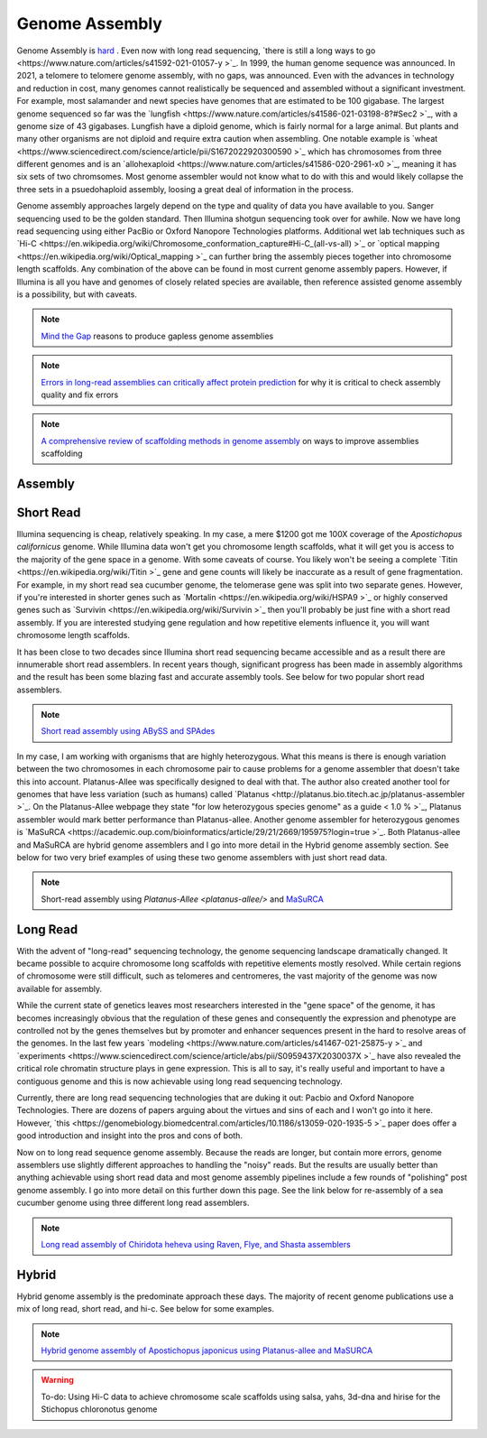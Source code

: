 Genome Assembly
===============

.. _Genome Assembly:

Genome Assembly is `hard <https://journals.plos.org/plosbiology/article?id=10.1371/journal.pbio.2005894>`_ . Even now with long read sequencing, `there is still a long ways to go <https://www.nature.com/articles/s41592-021-01057-y >`_. In 1999, the human genome sequence was announced. In 2021, a telomere to telomere genome assembly, with no gaps, was announced. Even with the advances in technology and reduction in cost, many genomes cannot realistically be sequenced and assembled without a significant investment. For example, most salamander and newt species have genomes that are estimated to be 100 gigabase. The largest genome sequenced so far was the `lungfish <https://www.nature.com/articles/s41586-021-03198-8?#Sec2 >`_, with a genome size of 43 gigabases. Lungfish have a diploid genome, which is fairly normal for a large animal. But plants and many other organisms are not diploid and require extra caution when assembling. One notable example is `wheat <https://www.sciencedirect.com/science/article/pii/S1672022920300590 >`_ which has chromosomes from three different genomes and is an `allohexaploid <https://www.nature.com/articles/s41586-020-2961-x0 >`_, meaning it has six sets of two chromsomes. Most genome assembler would not know what to do with this and would likely collapse the three sets in a psuedohaploid assembly, loosing a great deal of information in the process. 

Genome assembly approaches largely depend on the type and quality of data you have available to you. Sanger sequencing used to be the golden standard. Then Illumina shotgun sequencing took over for awhile. Now we have long read sequencing using either PacBio or Oxford Nanopore Technologies platforms. Additional wet lab techniques such as `Hi-C <https://en.wikipedia.org/wiki/Chromosome_conformation_capture#Hi-C_(all-vs-all) >`_ or `optical mapping <https://en.wikipedia.org/wiki/Optical_mapping >`_ can further bring the assembly pieces together into chromosome length scaffolds. Any combination of the above can be found in most current genome assembly papers. However, if Illumina is all you have and genomes of closely related species are available, then reference assisted genome assembly is a possibility, but with caveats. 

.. note:: `Mind the Gap <https://www.sciencedirect.com/science/article/abs/pii/S1087184515300220>`_ reasons to produce gapless genome assemblies
.. note:: `Errors in long-read assemblies can critically affect protein prediction <https://www.nature.com/articles/s41587-018-0004-z>`_ for why it is critical to check assembly quality and fix errors
.. note:: `A comprehensive review of scaffolding methods in genome assembly <https://academic.oup.com/bib/article-abstract/22/5/bbab033/6149347?redirectedFrom=fulltext>`_ on ways to improve assemblies scaffolding

Assembly
--------

Short Read
----------

Illumina sequencing is cheap, relatively speaking. In my case, a mere $1200 got me 100X coverage of the *Apostichopus californicus* genome. While Illumina data won't get you chromosome length scaffolds, what it will get you is access to the majority of the gene space in a genome. With some caveats of course. You likely won't be seeing a complete `Titin <https://en.wikipedia.org/wiki/Titin >`_ gene and gene counts will likely be inaccurate as a result of gene fragmentation. For example, in my short read sea cucumber genome, the telomerase gene was split into two separate genes. However, if you're interested in shorter genes such as `Mortalin <https://en.wikipedia.org/wiki/HSPA9 >`_ or highly conserved genes such as `Survivin <https://en.wikipedia.org/wiki/Survivin >`_ then you'll probably be just fine with a short read assembly. If you are interested studying gene regulation and how repetitive elements influence it, you will want chromosome length scaffolds. 

It has been close to two decades since Illumina short read sequencing became accessible and as a result there are innumerable short read assemblers. In recent years though, significant progress has been made in assembly algorithms and the result has been some blazing fast and accurate assembly tools. See below for two popular short read assemblers.

.. note:: `Short read assembly using ABySS and SPAdes <short-read-assembly/>`_

In my case, I am working with organisms that are highly heterozygous. What this means is there is enough variation between the two chromosomes in each chromosome pair to cause problems for a genome assembler that doesn't take this into account. Platanus-Allee was specifically designed to deal with that. The author also created another tool for genomes that have less variation (such as humans) called `Platanus <http://platanus.bio.titech.ac.jp/platanus-assembler >`_. On the Platanus-Allee webpage they state "for low heterozygous species genome" as a guide < 1.0 % >`_, Platanus assembler would mark better performance than Platanus-allee. Another genome assembler for heterozygous genomes is `MaSuRCA <https://academic.oup.com/bioinformatics/article/29/21/2669/195975?login=true >`_. Both Platanus-allee and MaSuRCA are hybrid genome assemblers and I go into more detail in the Hybrid genome assembly section. See below for two very brief examples of using these two genome assemblers with just short read data. 


.. note:: Short-read assembly using `Platanus-Allee <platanus-allee/>` and `MaSuRCA <masurca/>`_

Long Read
---------

With the advent of "long-read" sequencing technology, the genome sequencing landscape dramatically changed. It became possible to acquire chromosome long scaffolds with repetitive elements mostly resolved. While certain regions of chromosome were still difficult, such as telomeres and centromeres, the vast majority of the genome was now available for assembly.

While the current state of genetics leaves most researchers interested in the "gene space" of the genome, it has becomes increasingly obvious that the regulation of these genes and consequently the expression and phenotype are controlled not by the genes themselves but by promoter and enhancer sequences present in the hard to resolve areas of the genomes. In the last few years `modeling <https://www.nature.com/articles/s41467-021-25875-y >`_ and `experiments <https://www.sciencedirect.com/science/article/abs/pii/S0959437X2030037X >`_ have also revealed the critical role chromatin structure plays in gene expression. This is all to say, it's really useful and important to have a contiguous genome and this is now achievable using long read sequencing technology. 

Currently, there are long read sequencing technologies that are duking it out: Pacbio and Oxford Nanopore Technologies. There are dozens of papers arguing about the virtues and sins of each and I won't go into it here. However, `this <https://genomebiology.biomedcentral.com/articles/10.1186/s13059-020-1935-5 >`_ paper does offer a good introduction and insight into the pros and cons of both. 

Now on to long read sequence genome assembly. Because the reads are longer, but contain more errors, genome assemblers use slightly different approaches to handling the "noisy" reads. But the results are usually better than anything achievable using short read data and most genome assembly pipelines include a few rounds of "polishing" post genome assembly. I go into more detail on this further down this page. See the link below for re-assembly of a sea cucumber genome using three different long read assemblers. 

.. note:: `Long read assembly of Chiridota heheva using Raven, Flye, and Shasta assemblers <longread_genome_assembly/>`_

Hybrid
------

Hybrid genome assembly is the predominate approach these days. The majority of recent genome publications use a mix of long read, short read, and hi-c. See below for some examples. 


.. note:: `Hybrid genome assembly of Apostichopus japonicus using Platanus-allee and MaSURCA <hybrid_genome_assembly/>`_
.. warning:: To-do: Using Hi-C data to achieve chromosome scale scaffolds using salsa, yahs, 3d-dna and hirise for the Stichopus chloronotus genome

